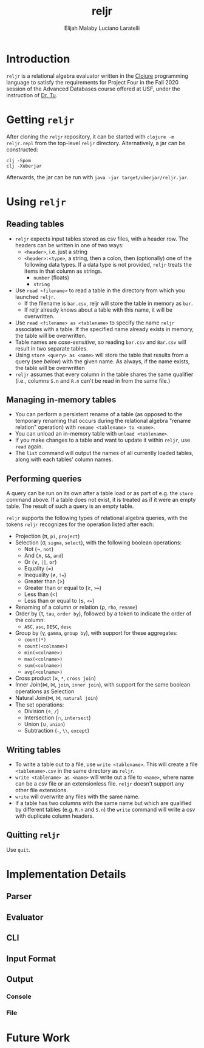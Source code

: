 #+TITLE: reljr
#+AUTHOR: Elijah Malaby
#+AUTHOR: Luciano Laratelli
#+LATEX_HEADER: \usepackage[left=1in,right=1in,top=1in,bottom=1in]{geometry}
#+LATEX_HEADER: \usepackage[utf8]{inputenc}
#+LATEX_HEADER: \usepackage{unicode-math}
#+LATEX_HEADER: \setmainfont{FreeSerif}
#+OPTIONS: date:nil toc:nil

* Introduction
=reljr= is a relational algebra evaluator written in the [[https://clojure.org/][Clojure]] programming
language to satisfy the requirements for Project Four in the Fall 2020 session
of the Advanced Databases course offered at USF, under the instruction of [[https://www.csee.usf.edu/~tuy/][Dr.
Tu]].
* Getting =reljr=
After cloning the =reljr= repository, it can be started with =clojure -m
reljr.repl= from the top-level =reljr= directory. Alternatively, a jar can be
constructed:
#+begin_src shell
clj -Spom
clj -Xuberjar
#+end_src
Afterwards, the jar can be run with =java -jar target/uberjar/reljr.jar=.
* Using =reljr=
** Reading tables
- =reljr= expects input tables stored as csv files, with a header row. The headers can be written in one of two ways:
  + =<header>=, i.e. just a string
  + =<header>:<type>=, a string, then a colon, then (optionally) one of the
    following data types. If a data type is not provided, =reljr= treats the
    items in that column as strings.
    - =number= (floats)
    - =string=
- Use =read <filename>= to read a table in the directory from which you launched
  =reljr=.
  + If the filename is =bar.csv=, reljr will store the table in memory as =bar=.
  + If reljr already knows about a table with this name, it will be overwritten.
- Use =read <filename> as <tablename>= to specify the name =reljr= associates
  with a table. If the specified name already exists in memory, the table will
  be overwritten.
- Table names are /case-sensitive/, so reading =bar.csv= and =Bar.csv= will
  result in two separate tables.
- Using =store <query> as <name>= will store the table that results from a query
  (see [[Performing queries][below]]) with the given name. As always, if the name exists, the table will
  be overwritten
- =reljr= assumes that every column in the table shares the same qualifier
  (i.e., columns =S.n= and =R.n= can't be read in from the same file.)
** Managing in-memory tables
- You can perform a persistent rename of a table (as opposed to the temporary
  renaming that occurs during the relational algebra "rename relation"
  operation) with =rename <tablename> to <name>=.
- You can unload an in-memory table with =unload <tablename>=.
- If you make changes to a table and want to update it within =reljr=, use
  =read= again.
- The =list= command will output the names of all currently loaded tables, along
  with each tables' column names.
** Performing queries
A query can be run on its own after a table load or as part of e.g. the =store=
command above. If a table does not exist, it is treated as if it were an empty
table. The result of such a query is an empty table.

=reljr= supports the following types of relational algebra queries, with the
tokens =reljr= recognizes for the operation listed after each:
- Projection (π, =pi=, =project=)
- Selection (σ, =sigma=, =select=), with the following boolean operations:
  + Not (¬, =not=)
  + And (∧, =&&=, =and=)
  + Or (∨, =||=, =or=)
  + Equality (=)
  + Inequality (≠, =!==)
  + Greater than (>)
  + Greater than or equal to (≥, =>==)
  + Less than (<)
  + Less than or equal to (≤, =<==)
- Renaming of a column or relation (ρ, =rho=, =rename=)
- Order by (τ, =tau=, =order by=), followed by a token to indicate the order of the column:
  + =ASC=, =asc=, =DESC=, =desc=
- Group by (γ, =gamma=, =group by=), with support for these aggregates:
  + =count(*)=
  + =count(<colname>)=
  + =min(<colname>)=
  + =max(<colname>)=
  + =sum(<colname>)=
  + =avg(<colname>)=
- Cross product (×, =*=, =cross join=)
- Inner Join(⋈, ⨝, =join=, =inner join=), with support for the same boolean
  operations as Selection
- Natural Join(⋈, ⨝, =natural join=)
- The set operations:
  + Division (÷, =/=)
  + Intersection (∩, =intersect=)
  + Union (∪, =union=)
  + Subtraction (=-=, =\\=, =except=)
  
** Writing tables
- To write a table out to a file, use =write <tablename>=. This will create a
  file =<tablename>.csv= in the same directory as =reljr=.
- =write <tablename> as <name>= will write out a file to =<name>=, where name
  can be a csv file or an extensionless file. =reljr= doesn't support any other
  file extensions.
- =write= will overwrite any files with the same name.
- If a table has two columns with the same name but which are qualified by different tables (e.g. =R.n= and =S.n=) the =write= command will write a csv with duplicate column headers. 
** Quitting =reljr=
Use =quit=.
* Implementation Details
** Parser
** Evaluator
** CLI
** Input Format
** Output
*** Console
*** File
* Future Work
